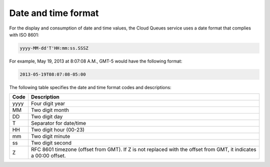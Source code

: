 .. _date--time-format:

~~~~~~~~~~~~~~~~~~~~
Date and time format
~~~~~~~~~~~~~~~~~~~~
For the display and consumption of date and time values, the Cloud
Queues service uses a date format that complies with ISO 8601:

.. code::

    yyyy-MM-dd'T'HH:mm:ss.SSSZ

For example, May 19, 2013 at 8:07:08 A.M., GMT-5 would have the
following format:

.. code::

    2013-05-19T08:07:08-05:00

The following table specifies the date and time format codes and descriptions:

+------+-----------------------------------------------------------+
| Code | Description                                               |
+======+===========================================================+
| yyyy | Four digit year                                           |
+------+-----------------------------------------------------------+
| MM   | Two digit month                                           |
+------+-----------------------------------------------------------+
| DD   | Two digit day                                             |
+------+-----------------------------------------------------------+
| T    | Separator for date/time                                   |
+------+-----------------------------------------------------------+
| HH   | Two digit hour (00-23)                                    |
+------+-----------------------------------------------------------+
| mm   | Two digit minute                                          |
+------+-----------------------------------------------------------+
| ss   | Two digit second                                          |
+------+-----------------------------------------------------------+
| Z    | RFC 8601 timezone (offset from GMT). If Z is not replaced |
|      | with the offset from GMT, it indicates a 00:00 offset.    |
+------+-----------------------------------------------------------+
